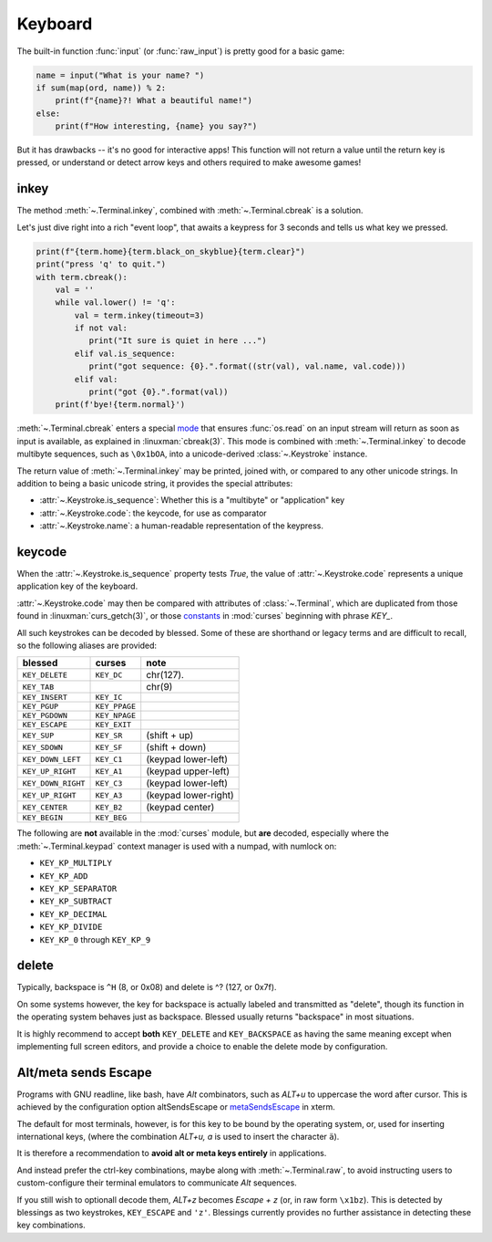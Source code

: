 Keyboard
========

The built-in function :func:`input` (or :func:`raw_input`) is pretty good for a basic game:

.. code-block:: python

    name = input("What is your name? ")
    if sum(map(ord, name)) % 2:
        print(f"{name}?! What a beautiful name!")
    else:
        print(f"How interesting, {name} you say?")

But it has drawbacks -- it's no good for interactive apps!  This function will not return a value
until the return key is pressed, or understand or detect arrow keys and others required to make
awesome games!

inkey
-----

The method :meth:`~.Terminal.inkey`, combined with :meth:`~.Terminal.cbreak` is a solution.

Let's just dive right into a rich "event loop", that awaits a keypress for 3 seconds and tells us
what key we pressed.

.. code-block:: python

    print(f"{term.home}{term.black_on_skyblue}{term.clear}")
    print("press 'q' to quit.")
    with term.cbreak():
        val = ''
        while val.lower() != 'q':
            val = term.inkey(timeout=3)
            if not val:
               print("It sure is quiet in here ...")
            elif val.is_sequence:
               print("got sequence: {0}.".format((str(val), val.name, val.code)))
            elif val:
               print("got {0}.".format(val))
        print(f'bye!{term.normal}')

.. image:: https://dxtz6bzwq9sxx.cloudfront.net/demo_cbreak_inkey.gif
    :alt: A visual example of interacting with the Terminal.inkey() and cbreak() methods.

:meth:`~.Terminal.cbreak` enters a special mode_ that ensures :func:`os.read` on an input stream 
will return as soon as input is available, as explained in :linuxman:`cbreak(3)`. This mode is
combined with :meth:`~.Terminal.inkey` to decode multibyte sequences, such as ``\0x1bOA``, into
a unicode-derived :class:`~.Keystroke` instance.

The return value of :meth:`~.Terminal.inkey` may be printed, joined with, or compared to
any other unicode strings. In addition to being a basic unicode string, it provides the special
attributes:

- :attr:`~.Keystroke.is_sequence`: Whether this is a "multibyte" or "application" key
- :attr:`~.Keystroke.code`: the keycode, for use as comparator
- :attr:`~.Keystroke.name`: a human-readable representation of the keypress.

keycode
-------

.. note(jquast): a graphical chart of the keyboard, with KEY_CODE names on the labels, maybe?  at
   least, just a table of all the keys would be better, we should auto-generate it though, like the
   colors.

When the :attr:`~.Keystroke.is_sequence` property tests *True*, the value of
:attr:`~.Keystroke.code` represents a unique application key of the keyboard.

:attr:`~.Keystroke.code` may then be compared with attributes of :class:`~.Terminal`,
which are duplicated from those found in :linuxman:`curs_getch(3)`, or those `constants
<https://docs.python.org/3/library/curses.html#constants>`_ in :mod:`curses` beginning with phrase
*KEY_*.

All such keystrokes can be decoded by blessed. Some of these are shorthand or legacy terms and are
difficult to recall, so the following aliases are provided:

=================== ============= ====================
blessed             curses        note
=================== ============= ====================
``KEY_DELETE``      ``KEY_DC``    chr(127).
``KEY_TAB``                       chr(9)
``KEY_INSERT``      ``KEY_IC``
``KEY_PGUP``        ``KEY_PPAGE``
``KEY_PGDOWN``      ``KEY_NPAGE``
``KEY_ESCAPE``      ``KEY_EXIT``
``KEY_SUP``         ``KEY_SR``    (shift + up)
``KEY_SDOWN``       ``KEY_SF``    (shift + down)
``KEY_DOWN_LEFT``   ``KEY_C1``    (keypad lower-left)
``KEY_UP_RIGHT``    ``KEY_A1``    (keypad upper-left)
``KEY_DOWN_RIGHT``  ``KEY_C3``    (keypad lower-left)
``KEY_UP_RIGHT``    ``KEY_A3``    (keypad lower-right)
``KEY_CENTER``      ``KEY_B2``    (keypad center)
``KEY_BEGIN``       ``KEY_BEG``
=================== ============= ====================

The following are **not** available in the :mod:`curses` module, but **are** decoded, especially
where the :meth:`~.Terminal.keypad` context manager is used with a numpad, with numlock on:

* ``KEY_KP_MULTIPLY``
* ``KEY_KP_ADD``
* ``KEY_KP_SEPARATOR``
* ``KEY_KP_SUBTRACT``
* ``KEY_KP_DECIMAL``
* ``KEY_KP_DIVIDE``
* ``KEY_KP_0`` through ``KEY_KP_9``

.. _`curs_getch(3)`: http://www.openbsd.org/cgi-bin/man.cgi/OpenBSD-current/man3/curs_getch.3
.. _curses: https://docs.python.org/3/library/curses.html

delete
------

Typically, backspace is ``^H`` (8, or 0x08) and delete is ^? (127, or 0x7f).

On some systems however, the key for backspace is actually labeled and transmitted as "delete",
though its function in the operating system behaves just as backspace. Blessed usually returns
"backspace" in most situations.

It is highly recommend to accept **both** ``KEY_DELETE`` and ``KEY_BACKSPACE`` as having the same
meaning except when implementing full screen editors, and provide a choice to enable the delete mode
by configuration.

Alt/meta sends Escape
---------------------

Programs with GNU readline, like bash, have *Alt* combinators, such as *ALT+u* to uppercase the word
after cursor.  This is achieved by the configuration option altSendsEscape or `metaSendsEscape
<http://invisible-island.net/xterm/ctlseqs/ctlseqs.html#h2-Alt-and-Meta-Keys>`_ in xterm.

The default for most terminals, however, is for this key to be bound by the operating system, or,
used for inserting international keys, (where the combination *ALT+u, a* is used to insert the
character ``ä``).

It is therefore a recommendation to **avoid alt or meta keys entirely** in applications.

And instead prefer the ctrl-key combinations, maybe along with :meth:`~.Terminal.raw`, to avoid
instructing users to custom-configure their terminal emulators to communicate *Alt* sequences.

If you still wish to optionall decode them, *ALT+z* becomes *Escape + z* (or, in raw form
``\x1bz``). This is detected by blessings as two keystrokes, ``KEY_ESCAPE`` and ``'z'``.  Blessings
currently provides no further assistance in detecting these key combinations.

.. _mode: https://en.wikipedia.org/wiki/Terminal_mode
